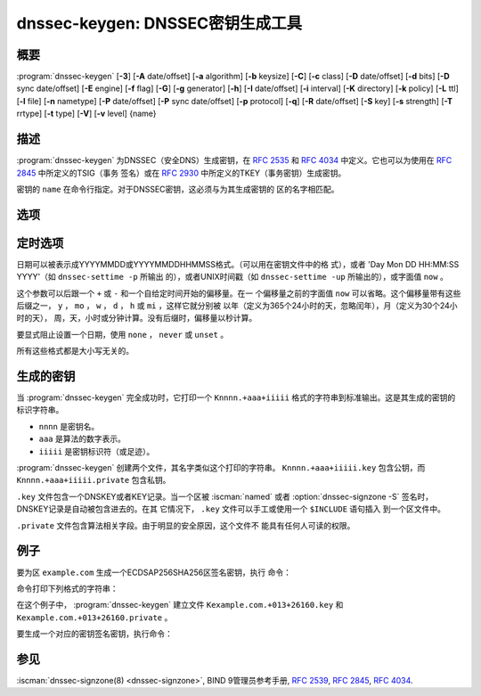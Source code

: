 .. Copyright (C) Internet Systems Consortium, Inc. ("ISC")
..
.. SPDX-License-Identifier: MPL-2.0
..
.. This Source Code Form is subject to the terms of the Mozilla Public
.. License, v. 2.0.  If a copy of the MPL was not distributed with this
.. file, you can obtain one at https://mozilla.org/MPL/2.0/.
..
.. See the COPYRIGHT file distributed with this work for additional
.. information regarding copyright ownership.

.. highlight: console

.. iscman:: dnssec-keygen
.. program:: dnssec-keygen
.. _man_dnssec-keygen:

dnssec-keygen: DNSSEC密钥生成工具
-----------------------------------------

概要
~~~~~~~~

:program:`dnssec-keygen` [**-3**] [**-A** date/offset] [**-a** algorithm] [**-b** keysize] [**-C**] [**-c** class] [**-D** date/offset] [**-d** bits] [**-D** sync date/offset] [**-E** engine] [**-f** flag] [**-G**] [**-g** generator] [**-h**] [**-I** date/offset] [**-i** interval] [**-K** directory] [**-k** policy] [**-L** ttl] [**-l** file] [**-n** nametype] [**-P** date/offset] [**-P** sync date/offset] [**-p** protocol] [**-q**] [**-R** date/offset] [**-S** key] [**-s** strength] [**-T** rrtype] [**-t** type] [**-V**] [**-v** level] {name}

描述
~~~~~~~~~~~

:program:`dnssec-keygen` 为DNSSEC（安全DNS）生成密钥，在 :rfc:`2535` 和
:rfc:`4034` 中定义。它也可以为使用在 :rfc:`2845` 中所定义的TSIG（事务
签名）或在 :rfc:`2930` 中所定义的TKEY（事务密钥）生成密钥。

密钥的 ``name`` 在命令行指定。对于DNSSEC密钥，这必须与为其生成密钥的
区的名字相匹配。

选项
~~~~~~~

.. option:: -3

   本选项使用一个适用于NSEC3的算法生成一个DNSSEC密钥。如果这个选项与一
   个同时具有NSEC和NSEC3版本的算法一起使用，将会选择NSEC3版本；例如，
   ``dnssec-keygen -3 -a RSASHA1`` 指定了NSEC3RSASHA1算法。

.. option:: -a algorithm

   本选项选择加密算法。对DNSSEC密钥， ``algorithm`` 的值必须为RSASHA1，
   NSEC3RSASHA1，RSASHA256，RSASHA512，ECDSAP256SHA256，
   ECDSAP384SHA384，ED25519或ED448之一。对TKEY，其值必须为
   DH（Diffie-Hellman）；指定它的值会自动设置 :option:`-T KEY <-T>` 选项。

   这些值是大小写不敏感的。在某些情况，也支持缩写，如ECDSA256代表
   ECDSAP256SHA256，而ECDSA384代表ECDSAP384SHA384。如果指定RSASHA1并
   且同时使用 :option:`-3` 选项，将使用NSEC3RSASHA1替代。

   这个选项 **必须** 被指定，除了使用 :option:`-S` 选项时，这时将从前一个
   密钥中拷贝算法。

   在先前的版本，HMAC算法可以用作生成TSIG密钥，但是这个特性在
   BIND 9.13.0已被移除了。使用 :iscman:`tsig-keygen` 生成TSIG密钥。

.. option:: -b keysize

   本选项指定密钥的位数。密钥大小的选择依赖于所使用的算法：RSA密钥必须
   在1024和4096位之间；Diffie Hellman密钥必须在128和4096位之间。椭圆
   曲线算法不需要这个参数。

   如果未指定密钥大小，一些算法具有预定义的缺省值。例如，用于DNSSEC
   区签名密钥的RSA密钥具有一个缺省为1024位的大小；用于密钥签名密钥
   （KSK，由 :option:`-f KSK <-f>` 生成）的缺省大小为2048位。

.. option:: -C

   本选项开启兼容模式，它生成一个旧风格的密钥，不带任何时间元数据。缺省
   时， :program:`dnssec-keygen` 在存放于私钥的元数据中包含密钥的创建日期，
   其它日期也可以在其中设置，包括发布日期，激活日期等等。包含这些数
   据的密钥可能与旧版本的BIND不兼容； :option:`-C` 选项防止了这些情况。

.. option:: -c class

   本选项指示包含密钥的DNS记录应该具有指定的类。如果未指定，使用类IN。

.. option:: -d bits

   本选项指定以位为单位的密钥大小。对于算法 RSASHA1，NSEC3RSASA1，
   RSASHA256和RSASHA512，密钥大小必须在1024到4096位之间。DH大小在128和
   4096位之间。对于算法ECDSAP256SHA256，ECDSAP384SHA384，ED25519和ED448，
   这个选项被忽略。

.. option:: -E engine

   如果适用，本选项指定要使用的加密硬件。

   当BIND带有OpenSSL构建时，这需要设置成OpenSSL引擎标识符，它驱动加密加
   速器或者硬件服务模块（通常 ``pkcs11`` ）。

.. option:: -f flag

   本选项在KEY/DNSKEY记录的标志字段中设置特定的标志。只能被识别的标志是
   KSK（密钥签名密钥）和REVOKE。

.. option:: -G

   本选项生成一个密钥，但是不发布它，也不使用它签名。这个选项与 :option:`-P`
   和 :option:`-A` 不兼容。

.. option:: -g generator

   如果生成一个Diffie Hellman密钥，本选项指示使用这个生成器。允许值为2
   到5。如果未指定生成器，如果可能，就使用来自 :rfc:`2539` 的著名素数；
   否则缺省为2。

.. option:: -h

   本选项打印 :program:`dnssec-keygen` 的选项和参数的简短摘要。

.. option:: -K directory

   本选项设置写密钥文件的目录。

.. option:: -k policy

   本选项为指定的 ``dnssec-policy`` 建立密钥。如果一个策略使用了多个密
   钥， :program:`dnssec-keygen` 将生成多个密钥。这还将建立一个“.state”文件来
   跟踪密钥状态。

   这个选项根据 ``dnssec-policy`` 配置建立密钥，因此它不能与
   :program:`dnssec-keygen` 提供的许多其它选项同时使用。

.. option:: -L ttl

   本选项设置本密钥在被转换进一个DNSKEY资源记录中时的缺省TTL值。当这
   个密钥被导入到一个区，这就被用作密钥的TTL，除非区中已经有一个
   DNSKEY资源记录集，在后者的情况下，已经存在的TTL将会优先。如果未
   设置这个值并且不存在DNSKEY资源记录集，TTL缺省将是SOA TTL。将缺
   省的TTL设置为 ``0`` 或者 ``none`` 与不设置它有同样的效果。

.. option:: -l file

   本选项提供一个包含 ``dnssec-policy`` 语句（与使用 :option:`-k` 时的策略设
   置相匹配）的配置文件。

.. option:: -n nametype

   本选项指定密钥的拥有者类型。 ``nametype`` 的值要么是ZONE（对DNSSEC的
   区密钥（KEY/DNSKEY）），HOST或ENTITY（对一个与主机（KEY）相关的
   密钥），USER（对一个与用户（KEY）相关的密钥）或OTHER（DNSKEY）。
   这些值是大小写不敏感的。缺省是ZONE，用于DNSKEY生成。

.. option:: -p protocol

   本选项为生成的密钥设置协议值，与 :option:`-T KEY <-T>` 一起使用。协议是一个0到
   255之间的数。缺省是3（DNSSEC）。这个参数的其它可能值在
   :rfc:`2535` 及其后继中列出。

.. option:: -q

   本选项设置安静模式，它拟制不必要的输出，也包含进度指示。在没有这个选
   项时，当交互式运行 :program:`dnssec-keygen` 来生成一个RSA或DSA密钥对时，它
   会打印一串符号到 ``stderr`` ，以指示生成密钥的进度。一个 ``.`` 表
   示发现一个随机数，它被传递给一个初始化过滤测试； ``+`` 表示一个随
   机数被传递给一个单轮Miller-Rabin primality测试；一个空格表示
   随机数被传递给所有的测试并且是一个合格的密钥。

.. option:: -S key

   本选项创建一个新密钥，它是一个当前存在密钥的明确的后继。这个密钥的名
   字，算法，大小，和类型都被设置为与现存密钥向匹配。新密钥的激活
   日期设置为现存密钥的失效日期。其发布日期被设置为激活日期减去发
   布前间隔，后者缺省是30天。

.. option:: -s strength

   本选项指定密钥的强度值。这个强度是0到15之间的一个数，当前在DNSSEC中
   没有定义其意图。

.. option:: -T rrtype

   本选项为密钥指定所使用的资源记录类型。 ``rrtype`` 必须是DNSKEY或KEY。
   在使用一个DNSSEC算法时，缺省是DNSKEY，但是与SIG(0)一起使用时，
   它可以被覆盖为KEY。

.. option:: -t type

   本选项指定与 :option:`-T KEY <-T>` 一起使用的密钥的类型。 ``type`` 必须是
   AUTOCONF，NOAUTHCONF，NOAUTH或NOCONF之一。缺省是AUTHCONF。
   AUTH为认证数据的能力，而CONF为加密数据的能力。

.. option:: -V

   本选项打印版本信息。

.. option:: -v level

   本选项设置调试级别。

定时选项
~~~~~~~~~~~~~~

日期可以被表示成YYYYMMDD或YYYYMMDDHHMMSS格式。（可以用在密钥文件中的格
式），或者 'Day Mon DD HH:MM:SS YYYY'（如 ``dnssec-settime -p`` 所输出
的），或者UNIX时间戳（如 ``dnssec-settime -up`` 所输出的），或字面值
``now`` 。

这个参数可以后跟一个 ``+`` 或 ``-`` 和一个自给定时间开始的偏移量。在一
个偏移量之前的字面值 ``now`` 可以省略。这个偏移量带有这些后缀之一，
``y`` ， ``mo`` ， ``w`` ， ``d`` ， ``h`` 或 ``mi`` ，这样它就分别被
以年（定义为365个24小时的天，忽略闰年），月（定义为30个24小时的天），
周，天，小时或分钟计算。没有后缀时，偏移量以秒计算。

要显式阻止设置一个日期，使用 ``none`` ， ``never`` 或 ``unset`` 。

所有这些格式都是大小写无关的。

.. option:: -P date/offset

   本选项设置一个密钥被发布到区的日期。在此日期之后，密钥将会被包含到
   区中，但不会用于对其签名。如果未设置，并且没有使用 :option:`-G` 选项，缺
   省是当前日期。

   .. program:: dnssec-keygen -P
   .. option:: sync date/offset

      本选项设置匹配这个密钥的CDS和CDNSKEY记录被发布到区的日期。

.. program:: dnssec-keygen

.. option:: -A date/offset

   本选项设置密钥被激活的日期。在此日期之后，密钥被包含到区中并用于
   对其签名。如果未设置，并且没有使用 :option:`-G` 选项，缺省是当前日期。如果
   设置，并且未设置 :option:`-P` ，公开日期将被设置为激活日期减去提前公开的间
   隔。

.. option:: -R date/offset

   本选项设置密钥被撤销的日期。在此日期之后，密钥将被标志为被撤销。它将
   会被包含到区中并用于对其签名。

.. option:: -I date/offset

   本选项设置密钥退出的日期。在此日期之后，密钥仍然被包含在区中，但它
   不再被用于签名。

.. option:: -D date/offset

   本选项设置密钥被删除的日期。在此日期之后，密钥将不再被包含在区中。
   （然而，它可能仍然保留在密钥仓库中。）

   .. program:: dnssec-keygen -D
   .. option:: sync date/offset

      本选项设置匹配这个密钥的CDS和CDNSKEY记录被删除的日期。

.. program:: dnssec-keygen

.. option:: -i interval

   本选项为一个密钥设置发布前间隔。如果设置，则发布日期与激活日期之间必
   须至少间隔这么多的日期。如果指定了激活日期而没有指定发布日期，
   则发布日期缺省为激活日期之前这么多时间；相反地，如果指定了发布
   日期但没有指定激活日期，则激活日期被设置为在发布日期之后这么
   多时间。

   正在被创建的密钥是另一个密钥的明确后继，则缺省的发布前间隔是30
   天；否则就是零。

   与日期偏移量相伴，如果参数后面有后缀 ``y`` ， ``mo`` ， ``w`` ，
   ``d`` ， ``h`` ，或 ``mi`` 中的一个，则间隔的单位分别为年，月，周，
   天，小时，分钟。没有后缀的情况，间隔的单位为秒。

生成的密钥
~~~~~~~~~~~~~~

当 :program:`dnssec-keygen` 完全成功时，它打印一个 ``Knnnn.+aaa+iiiii``
格式的字符串到标准输出。这是其生成的密钥的标识字符串。

-  ``nnnn`` 是密钥名。

-  ``aaa`` 是算法的数字表示。

-  ``iiiii`` 是密钥标识符（或足迹）。

:program:`dnssec-keygen` 创建两个文件，其名字类似这个打印的字符串。
``Knnnn.+aaa+iiiii.key`` 包含公钥，而 ``Knnnn.+aaa+iiiii.private``
包含私钥。

``.key`` 文件包含一个DNSKEY或者KEY记录。当一个区被 :iscman:`named` 或者
:option:`dnssec-signzone -S` 签名时，DNSKEY记录是自动被包含进去的。在其
它情况下， ``.key`` 文件可以手工或使用一个 ``$INCLUDE`` 语句插入
到一个区文件中。

``.private`` 文件包含算法相关字段。由于明显的安全原因，这个文件不
能具有任何人可读的权限。

例子
~~~~~~~

要为区 ``example.com`` 生成一个ECDSAP256SHA256区签名密钥，执行
命令：

.. option:: dnssec-keygen -a ECDSAP256SHA256 example.com

命令打印下列格式的字符串：

.. option:: Kexample.com.+013+26160

在这个例子中， :program:`dnssec-keygen` 建立文件
``Kexample.com.+013+26160.key`` 和
``Kexample.com.+013+26160.private`` 。

要生成一个对应的密钥签名密钥，执行命令：

.. option:: dnssec-keygen -a ECDSAP256SHA256 -f KSK example.com

参见
~~~~~~~~

:iscman:`dnssec-signzone(8) <dnssec-signzone>`, BIND 9管理员参考手册, :rfc:`2539`,
:rfc:`2845`, :rfc:`4034`.
